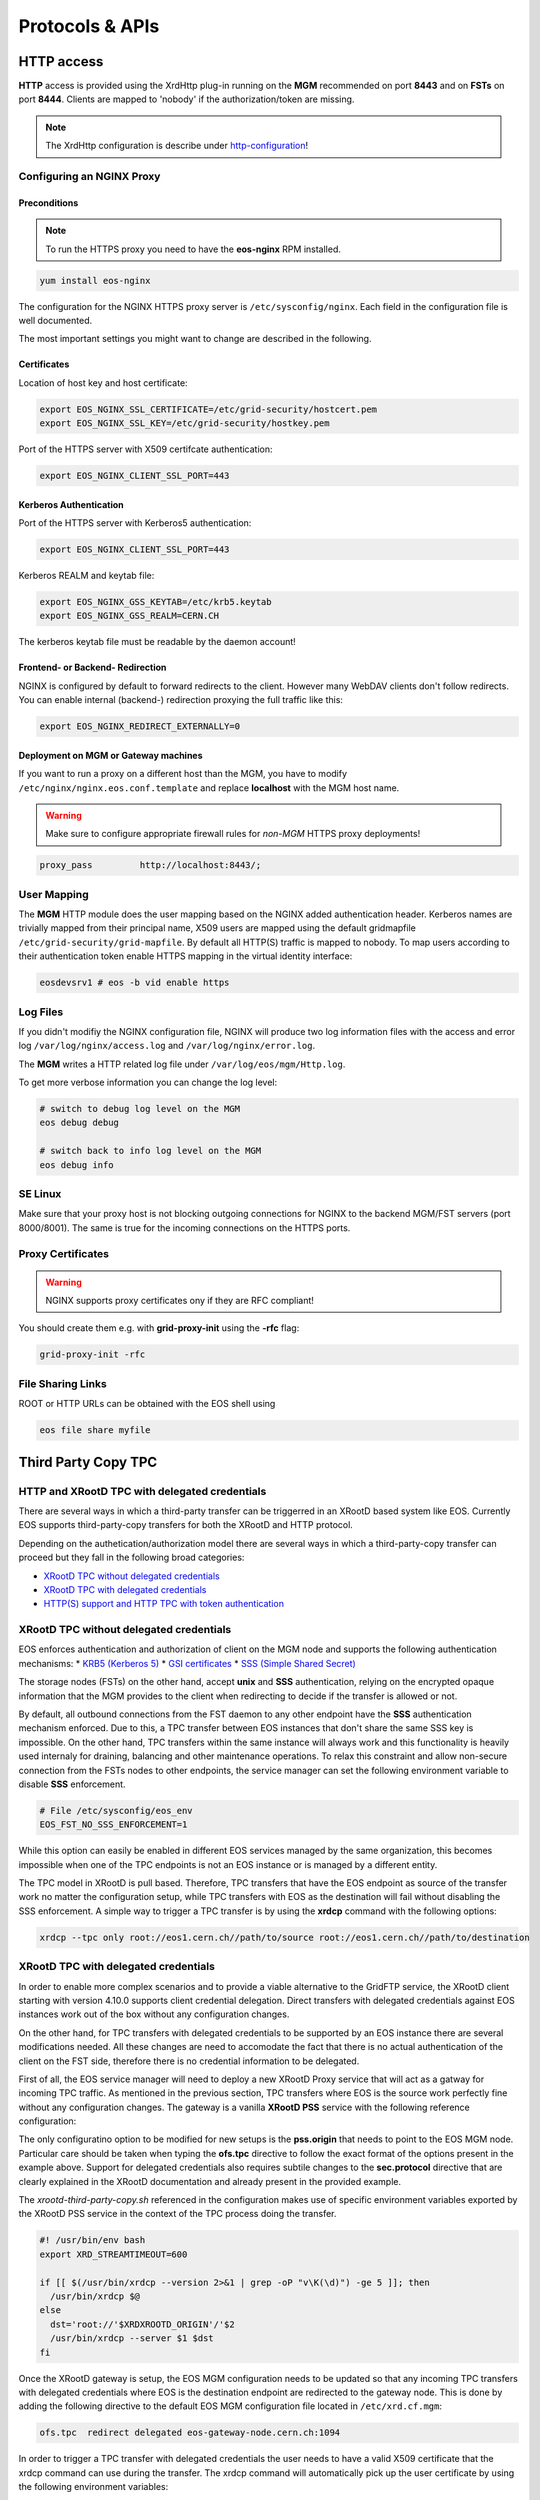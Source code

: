 .. highlight:: rst

.. index::
   single: Protocols


Protocols & APIs
----------------

HTTP access
^^^^^^^^^^^

.. index::
   pair: HTTP; WebDAV

**HTTP** access is provided using the XrdHttp plug-in running on the **MGM** recommended on
port **8443** and on **FSTs** on port **8444**.
Clients are mapped to 'nobody' if the authorization/token are missing.

.. index::
   pair: HTTP; NGINX
   pair: HTTP; Proxy

.. NOTE::

   The XrdHttp configuration is describe under http-configuration_!

Configuring an NGINX Proxy
"""""""""""""""""""""""""""

Preconditions
+++++++++++++
.. note::
   To run the HTTPS proxy you need to have the **eos-nginx** RPM installed.

.. code-block:: bash

   yum install eos-nginx

The configuration for the NGINX HTTPS proxy server is ``/etc/sysconfig/nginx``.
Each field in the configuration file is well documented.

The most important settings you might want to change are described in the following.


 .. index::
   pair: HTTP; Certificates


.. index::
   pair: NGINX; Certificates

Certificates
++++++++++++
Location of host key and host certificate:

.. code-block:: bash

   export EOS_NGINX_SSL_CERTIFICATE=/etc/grid-security/hostcert.pem
   export EOS_NGINX_SSL_KEY=/etc/grid-security/hostkey.pem

Port of the HTTPS server with X509 certifcate authentication:

.. code-block:: bash

   export EOS_NGINX_CLIENT_SSL_PORT=443

.. index::
   pair: NGINX; Kerberos

Kerberos Authentication
+++++++++++++++++++++++
Port of the HTTPS server with Kerberos5 authentication:

.. code-block:: bash

   export EOS_NGINX_CLIENT_SSL_PORT=443

Kerberos REALM and keytab file:

.. code-block:: bash

   export EOS_NGINX_GSS_KEYTAB=/etc/krb5.keytab
   export EOS_NGINX_GSS_REALM=CERN.CH

The kerberos keytab file must be readable by the daemon account!

.. index::
   pair: NGINX; Frontend-Redirecition



Frontend- or Backend- Redirection
+++++++++++++++++++++++++++++++++
NGINX is configured by default to forward redirects to the client.
However many WebDAV clients don't follow redirects. You can enable
internal (backend-) redirection proxying the full traffic like this:

.. code-block:: bash

   export EOS_NGINX_REDIRECT_EXTERNALLY=0

.. index::
   pair: NGINX; Backend-Redirecition

.. index::
   pair: NGINX; Deployment


Deployment on MGM or Gateway machines
+++++++++++++++++++++++++++++++++++++
If you want to run a proxy on a different host than the MGM, you have to modify
``/etc/nginx/nginx.eos.conf.template`` and replace **localhost** with the MGM host
name.

.. warning::
   Make sure to configure appropriate firewall rules for *non-MGM* HTTPS proxy
   deployments!

.. code-block:: bash

                  proxy_pass         http://localhost:8443/;

.. index::
   pair: HTTP; User Mapping


User Mapping
"""""""""""""
The **MGM** HTTP module does the user mapping based on the NGINX added authentication header.
Kerberos names are trivially mapped from their principal name, X509 users are mapped using
the default gridmapfile ``/etc/grid-security/grid-mapfile``.
By default all HTTP(S) traffic is mapped to nobody. To map users according to
their authentication token enable HTTPS mapping in the virtual identity interface:

.. code-block:: bash

   eosdevsrv1 # eos -b vid enable https

.. index::
   pair: HTTP; Log Files

Log Files
"""""""""
If you didn't modifiy the NGINX configuration file, NGINX will produce two log information
files with the access and error log ``/var/log/nginx/access.log`` and ``/var/log/nginx/error.log``.

The **MGM** writes a HTTP related log file under ``/var/log/eos/mgm/Http.log``.

To get more
verbose information you can change the log level:

.. code-block:: bash

   # switch to debug log level on the MGM
   eos debug debug

   # switch back to info log level on the MGM
   eos debug info

.. index::
   pair: HTTP; SE Linux

SE Linux
"""""""""

Make sure that your proxy host is not blocking outgoing connections for NGINX to the backend MGM/FST servers (port 8000/8001). The same is true for the incoming
connections on the HTTPS ports.

Proxy Certificates
""""""""""""""""""

.. warning::
   NGINX supports proxy certificates ony if they are RFC compliant!

You should create them e.g. with **grid-proxy-init** using the **-rfc** flag:

.. code-block:: bash

   grid-proxy-init -rfc

.. index::
   pair: HTTP; File Sharing Links
   pair: HTTP; pre-signed URLs

File Sharing Links
""""""""""""""""""

ROOT or HTTP URLs can be obtained with the EOS shell using

.. code-block:: bash

   eos file share myfile


.. index::
   pair: HTTP; TPC

.. index::
   single: TPC

Third Party Copy TPC
^^^^^^^^^^^^^^^^^^^^

.. index::
   pair: TPC; Delegated Credentials


HTTP and XRootD TPC with delegated credentials
"""""""""""""""""""""""""""""""""""""""""""""""

There are several ways in which a third-party transfer can be triggerred in an
XRootD based system like EOS. Currently EOS supports third-party-copy transfers
for both the XRootD and HTTP protocol.

Depending on the authetication/authorization model there are several ways in which
a third-party-copy transfer can proceed but they fall in the following broad
categories:

* `XRootD TPC without delegated credentials`_
* `XRootD TPC with delegated credentials`_
* `HTTP(S) support and HTTP TPC with token authentication`_

.. index::
   pair: TPC; Credentials

XRootD TPC without delegated credentials
"""""""""""""""""""""""""""""""""""""""""""""""

EOS enforces authentication and authorization of client on the MGM node and
supports the following authentication mechanisms:
* `KRB5 (Kerberos 5) <https://xrootd.slac.stanford.edu/doc/dev49/sec_config.htm#_Toc517294110>`_
* `GSI certificates <https://xrootd.slac.stanford.edu/doc/dev49/sec_config.htm#_Toc517294098>`_
* `SSS (Simple Shared Secret) <https://xrootd.slac.stanford.edu/doc/dev49/sec_config.htm#_Toc517294117>`_

The storage nodes (FSTs) on the other hand, accept **unix** and **SSS**
authentication, relying on the encrypted opaque information that the MGM
provides to the client when redirecting to decide if the transfer is allowed
or not.

By default, all outbound connections from the FST daemon to any other endpoint
have the **SSS** authentication mechanism enforced. Due to this, a TPC transfer
between EOS instances that don't share the same SSS key is impossible. On the
other hand, TPC transfers within the same instance will always work and this
functionality is heavily used internaly for draining, balancing and other
maintenance operations. To relax this constraint and allow non-secure connection
from the FSTs nodes to other endpoints, the service manager can set the following
environment variable to disable **SSS** enforcement.

.. code-block:: bash

  # File /etc/sysconfig/eos_env
  EOS_FST_NO_SSS_ENFORCEMENT=1

While this option can easily be enabled in different EOS services managed by
the same organization, this becomes impossible when one of the TPC endpoints
is not an EOS instance or is managed by a different entity.

The TPC model in XRootD is pull based. Therefore, TPC transfers that have the
EOS endpoint as source of the transfer work no matter the configuration setup,
while TPC transfers with EOS as the destination will fail without disabling the
SSS enforcement. A simple way to trigger a TPC transfer is by using the **xrdcp**
command with the following options:

.. code-block:: bash

   xrdcp --tpc only root://eos1.cern.ch//path/to/source root://eos1.cern.ch//path/to/destination


.. index::
   pair: TPC; Delegated Credentials

XRootD TPC with delegated credentials
"""""""""""""""""""""""""""""""""""""""""""""""

In order to enable more complex scenarios and to provide a viable alternative
to the GridFTP service, the XRootD client starting with version 4.10.0 supports
client credential delegation. Direct transfers with delegated credentials against
EOS instances work out of the box without any configuration changes.

On the other hand, for TPC transfers with delegated credentials to be supported
by an EOS instance there are several modifications needed. All these changes are
need to accomodate the fact that there is no actual authentication of the client
on the FST side, therefore there is no credential information to be delegated.

First of all, the EOS service manager will need to deploy a new XRootD Proxy
service that will act as a gatway for incoming TPC traffic. As mentioned in the
previous section, TPC transfers where EOS is the source work perfectly fine
without any configuration changes. The gateway is a vanilla **XRootD PSS**
service with the following reference configuration:

.. code-block:: bash
   :linenos:

   ofs.osslib  libXrdPss.so
   ofs.ckslib  * libXrdPss.so
   xrootd.chksum  adler32
   xrootd.seclib  libXrdSec.so
   pss.origin  eos-target-instance.cern.ch:1094
   all.export  /eos/
   all.adminpath  /var/spool/xrootd
   all.pidpath  /var/run/xrootd
   sec.protocol  gsi -dlgpxy:1 -exppxy:=creds -crl:1 -moninfo:1 -cert:/etc/grid-security/daemon/gridftp-cert.pem -key:/etc/grid-security/daemon/gridftp-key.pem -gridmap:/etc/grid-security/grid-mapfile -d:1 -gmapopt:2
   sec.protbind  * gsi
   ofs.tpc  autorm fcreds gsi =X509_USER_PROXY ttl 60 60 xfr 9 pgm /usr/local/bin/xrootd-third-party-copy.sh


The only configuratino option to be modified for new setups is the **pss.origin**
that needs to point to the EOS MGM node. Particular care should be taken when
typing the **ofs.tpc** directive to follow the exact format of the options present
in the example above. Support for delegated credentials also requires subtile
changes to the **sec.protocol** directive that are clearly explained in the
XRootD documentation and already present in the provided example.

.. The :ref:`helper script <xrootd-third-party-copy>` refereced in the configuration

The `xrootd-third-party-copy.sh` referenced in the configuration makes use of specific environment variables exported by the XRootD PSS service
in the context of the TPC process doing the transfer.

.. :caption: Contents of the xrootd-third-party-copy.sh file
.. :name: xrootd-third-party-copy

.. code-block:: bash

     #! /usr/bin/env bash
     export XRD_STREAMTIMEOUT=600

     if [[ $(/usr/bin/xrdcp --version 2>&1 | grep -oP "v\K(\d)") -ge 5 ]]; then
       /usr/bin/xrdcp $@
     else
       dst='root://'$XRDXROOTD_ORIGIN'/'$2
       /usr/bin/xrdcp --server $1 $dst
     fi

Once the XRootD gateway is setup, the EOS MGM configuration needs to be updated
so that any incoming TPC transfers with delegated credentials where EOS is the
destination endpoint are redirected to the gateway node. This is done by adding
the following directive to the default EOS MGM configuration file located in
``/etc/xrd.cf.mgm``:

.. code-block:: bash

   ofs.tpc  redirect delegated eos-gateway-node.cern.ch:1094

In order to trigger a TPC transfer with delegated credentials the user needs to
have a valid X509 certificate that the xrdcp command can use during the transfer.
The xrdcp command will automatically pick up the user certificate by using the
following environment variables:

.. code-block:: bash

   # Set the path for X509 user "foo"
   export X509_USER_CERT=/home/foo/.globus/usercert.pem
   export X509_USER_KEY=/home/foo/.globus/userkey.pem

The xrdcp command can also use a user proxy certificate to trigger a TPC transfer
with delegated credentials. The easiest way for a user to obtain a proxy
certificate is to use the ``voms-proxy-init`` tool form the ``voms-client-cpp``
package.

.. code-block:: bash

   voms-proxy-init
   voms-proxy-info
   subject   : /DC=ch/DC=cern/OU=Organic Units/OU=Users/CN=foo/CN=007/CN=Foo Bar/CN=220482279
   issuer    : /DC=ch/DC=cern/OU=Organic Units/OU=Users/CN=foo/CN=007/CN=Foo Bar
   identity  : /DC=ch/DC=cern/OU=Organic Units/OU=Users/CN=foo/CN=007/CN=Foo Bar
   type      : RFC compliant proxy
   strength  : 512 bits
   path      : /tmp/x509up_u1001
   timeleft  : 11:53:16

To make sure we enforce GSI authentication and trigger the delegation of
credentians we can also set the **XrdSecPROTOCOL** environment variable together
with the following options for the xrdcp command:

.. code-block:: bash

   XrdSecPROTOCOL=gsi,unix xrdcp --tpc delegate only root://eos1.cern.ch//path/to/source root://other.world.com//path/to/destination

The minimum requirements for this setup to work correctly are the following:

  - XRootD PSS gateway >= 4.11.1
  - EOS instance >= 4.6.8
  - User XRootD client triggering the TPC transfer >= 4.11.1


.. index::
   pair: HTTP; Token Authentication

HTTP(S) support and HTTP TPC with token authentication
"""""""""""""""""""""""""""""""""""""""""""""""""""""""

EOS supports HTTP access by making use of the XrdHttp plugin which comes by
default with XRootD. There are several configuration changes that need to be
made both on the MGM side and on the FST side to have this setup working.

.. index::
   pair: HTTP; VOMS


Apart from basic HTTP(S) access with client certificates, EOS also supports
HTTP(S) with token authentication starting with version 4.6.8. There
are several extra packages that need to be installed on the MGM node to
enable this feature:

  - **xrdhttpvoms** package which allows the HTTP module to handle proxy
    certificates from the clients. This can be found in the EPEL repository.
  - **eos-scitokens** and **eos-scitokens-debuginfo** packages to enable
    support for SciTokens in EOS. These packages can be found in the
    `eos-depend repository <http://storage-ci.web.cern.ch/storage-ci/eos/diopside-depend/el-7/x86_64/>`_.
    Starting with EOS 5.0.16 there is no need to install the *eos-scitokens*
    package as EOS can use the default library provided by the XRootD framework,
    namely *libXrdAccSciTokens.so* coming from the *xrootd-server* package.

.. index::
   pair: HTTP; Sci Tokens

The following packages are not mandatory but they provide conveninent tools
for testing the token support against the EOS instance:

  - **x509-scitokens-issuer** and **x509-scitokens-issuer-client** that provide
    tools like **macaroon-init** useful when trying to acquire a macaroons for
    testing purposes. They can be found here: http://koji.chtc.wisc.edu/kojifiles/packages/

Support for HTTP(S) access in EOS is provided through an HTTP external handler
plug-in library which is distributed by default with any EOS version called
**libEosMgmHttp.so**.

Below you can find a reference configuration file that will enable HTTP(S) support
and HTTP TPC with both macaroons and scitokens on the MGM. Each line
contains a description of the functionality provided.

HTTP Configuration
""""""""""""""""""

.. index::
   pair: HTTP; Configuration



.. :caption: Contents of /etc/xrd.cf.mgm file
.. :linenos:

.. _http-configuration:

.. code-block:: bash

   # Load and enable HTTP(S) access on port 9000 on the current instance
   xrd.protocol XrdHttp:9000 /usr/lib64/libXrdHttp.so
   # Directory containing CA certificates to be used by the server
   http.cadir /etc/grid-security/certificates/
   # File containing the x509 server certificate
   http.cert /etc/grid-security/daemon/hostcert.pem
   # File containing the x509 server private key
   http.key /etc/grid-security/daemon/hostkey.pem
   # Path to the "grid map file" to be used for mapping users to specific identities
   http.gridmap /etc/grid-security/grid-mapfile
   # Load security extractor plugin able to deal with proxy certificates and VOMS credentials
   http.secxtractor libXrdVoms.so
   # Optionally enable tracing on the HTTP plugin
   http.trace all
   # Load the XrdTpc external handler which deals only with COPY and OPTIONS http
   # verbs and provides the default HTTP TPC functionality
   http.exthandler xrdtpc /usr/lib64/libXrdHttpTPC.so
   # Load the EOS specific HTTP external handler libEosMgmHttp.so and also specify
   # the option is HTTP traffic is to be redirected to HTTP(S)
   http.exthandler EosMgmHttp /usr/lib64/libEosMgmHttp.so eos::mgm::http::redirect-to-https=0
   # The following two external library plugins are used to provide support for
   # token based authentication with Macaroons and SciTokens. Presence of the
   # second library is optional. When the SciTokens library is present and the
   # XrdMacaroons can not deal with the request then this is delegated to the
   # SciTokens library.
   # Note: Until eos-5.0.15 one needs to use the EOS specific SciTokens library
   # mgmofs.macaroonslib /usr/lib64/libXrdMacaroons.so /usr/lib64/libEosAccSciTokens.so
   # Starting with eos-5.0.16 one can use the XRootD provided SciTokens library
   mgmofs.macaroonslib /usr/lib64/libXrdMacaroons.so /usr/lib64/libXrdAccSciTokens.so
   # Base64-encoded secret key used for generating macroons. A simple way to
   # generate such a secret key is to use the following command:
   # openssl rand -base64 -out /etc/eos.macaroon.secret 64
   macaroons.secretkey /etc/eos.macaroon.secret
   # Optionally enable tracing for the XrdMacaroons plugin
   macaroons.trace all
   # Mandatory sitename configuration for the XrdMacaroons library which is also
   # embedded in the macaroons attributes
   all.sitename eosdev

A simple method of generating a valid ``/etc/eos.macaroon.secret`` file is:

.. :caption: Generating an /etc/eos.macaroon.secret file

.. code-block:: bash

   openssl rand -base64 -out /etc/eos.macaroon.secret 64


The **XrdAccSciTokens** library relies on the default **XRootD Authorization**
plugin to be loaded, which in turn checks that the file ``/opt/xrd/etc/Authfile``
file exists. Therefore, one needs to ensure the path exists and that the file is
owned by daemon:daemon user under which the MGM service runs. The service
manager also needs to put in place the basic configuration for SciTokens support
that relies on the ``/etc/xrootd/scitokens.cfg`` file. This file contains
information about the IAM (Identity and Access Management) provider that the
client/MGM service will contact for SciTokens support. A reference ``scitokens.cfg``
file is provided below:

.. :caption: Contents of the /etc/xrootd/scitokens.cfg file

.. code-block:: bash

   [Global]
   audience = https://wlcg.cern.ch/jwt/v1/any

   [Issuer OSG-Connect]
   issuer = https://wlcg.cloud.cnaf.infn.it/
   base_path = /
   map_subject = False
   default_user = dteam001

An important configuration option is the **default_user** field which specifies
the local username (i.e. known to the MGM) that any token issued by the given IAM
is mapped to.

Apart from the **MGM**, all the **FST** configurations also need to be updated in
order to support HTTP(XrdHttp) and HTTP TPC access.

.. :caption: Contents of the /etc/xrd.cf.fst file relevant for HTTP config

.. code-block:: bash

   # Enable the XrdHttp plugin and listen on port 9001 for connections
   xrd.protocol XrdHttp:9001 /usr/lib64/libXrdHttp.so
   # Load the libEosFstHttp external handler
   http.exthandler EosFstHttp /usr/lib64/libEosFstHttp.so none
   # Load the XrdTpc external handler which deals with COPY and OPTIONS http
   # verbs and provides the default HTTP TPC functionality
   http.exthandler xrdtpc /usr/lib64/libXrdHttpTPC-4.so

The port specified int the **xrd.protocol** directive is specific to the XrdHttp
plugin implementation and must be properly configured depending on the
environment variable **EOS_FST_HTTP_PORT**. The XrdHttp target port redirection
is advertised from the FST to the MGM and represents the port location
where MGM will redirect incoming clients requesting HTTP(S) access to the data.

This can easily be done by adding a systemd custom configuration file for the
FST service in ``/usr/lib/systemd/system/eos@fst.service.d/custom.conf``.

.. :caption: Contents of the custom.conf file

.. code-block:: bash

   [Service]
   Environment=EOS_FST_HTTP_PORT=9001

After starting the EOS service, one can check for the actual value of the HTTP
port advertised by the individual FSTs by executing the following command:

.. code-block:: bash

   eos fs status 1 | grep http
   stat.http.port 9001

In order to have the identity embedded in the tokens (macaroon/scitoken) properly
mapped to the local identity used in EOS, one also needs to enable the **https vid**
mapping:

.. :caption: Enable vid https mapping

.. code-block:: bash

   eos vid enable https


Practical examples for HTTP(S) transfers
"""""""""""""""""""""""""""""""""""""""""""""""

This section contains several examples of HTTP transfers done against an EOS
instance configured with support for certificates, token authorization and
with HTTP TPC. To trigger such transfers we'll make use of the **curl** command
which one of the most feature rich and reliable tools for testing HTTP access
and is also used in it's turn by other client tools that enable HTTP transfers
like for example **davix**.


.. index::
   pair: HTTP; X509

HTTP transfers with X509 credentials
"""""""""""""""""""""""""""""""""""""""""""""""

The assumption here is that the client has a valid certificate and decoded private
key available. To trigger a simple upload to EOS one can use the following command:

.. code-block:: bash

   curl -L -v --capath /etc/grid-security/certificates --cert ~/.globus/usercert.pem --cacert ~/.globus/usercert.pem --key ~/.globus/userkey.pem https://e0.cern.ch:9000//eos/dev/replica/file1.dat --upload-file /etc/passwd


   [esindril@esdss000 build_clang_ninja]$ sudo eos fileinfo /eos/dev/replica/file1.dat
   File: '/eos/dev/replica/file1.dat'  Flags: 0644
   Size: 3314
   Modify: Wed Jan 29 14:54:20 2020 Timestamp: 1580306060.468009000
   Change: Wed Jan 29 14:54:20 2020 Timestamp: 1580306060.459330223
   Birth : Wed Jan 29 14:54:20 2020 Timestamp: 1580306060.459330223
   CUid: 58602 CGid: 1028  Fxid: 00015ac5 Fid: 88773    Pid: 11   Pxid: 0000000b
   XStype: adler    XS: 74 d7 7c 3a    ETAGs: "23829820735488:74d77c3a"
   Layout: replica Stripes: 2 Blocksize: 4k LayoutId: 00100112
   #Rep: 2
   ┌───┬─────┬───────────┬──────────┬──────────────┬───────┬────────────┬────────┬──────┬──────┐
   │no.│fs-id│       host│schedgroup│          path│   boot│configstatus│   drain│active│geotag│
   └───┴─────┴───────────┴──────────┴──────────────┴───────┴────────────┴────────┴──────┴──────┘
    0       5  e0.cern.ch  default.0 /home/../fst5  booted            rw nodrain  online  elvin
    1       1  e0.cern.ch  default.0 /home/../fst1  booted            rw nodrain  online  elvin

When doing such a transfer the "grid map file" specified in the configuration of
the MGM node is used to map the client DN to a known local identity.

.. index::
   pair: HTTP; Macaroons

HTTP transfers with Macaroon authentication
"""""""""""""""""""""""""""""""""""""""""""""""

To trigger a HTTP transfer using a Macaroon token, we first need to acquire a
Macaroon from the EOS MGM endpoint using our X509 certificate and then use this
macarron to authenticate/authorize the transfer. The macaroon token will embed
the username from the X509 certificate (or the mapped identity from the
"grid map file)" so that when the token request is issued the client identity
on the server side will be mapped to this username.

.. :caption: Requesting a macaroon using a X509 certificate.

.. code-block:: bash

   # Make sure the following environment variables point to the client
   # certificate and private key
   X509_USER_CERT=/home/esindril/.globus/usercert.pem
   X509_USER_KEY=/home/esindril/.globus/userkey.pem
   # Use the macaroon-init tool to request a macaroon
   macaroon-init https://esdss000.cern.ch:9000//eos/ 60 DOWNLOAD,UPLOAD
   MDAxNGxvY2F0aW9uIGVvc2RldgowMDM0aWRlbnRpZmllciBiYzhiZWRmZC0wNzJjLTRmZWEtYjNiYy0wNDJjZjczZDhiYjMKMDAxNmNpZCBuYW1lOmVzaW5kcmlsCjAwMWZjaWQgYWN0aXZpdHk6UkVBRF9NRVRBREFUQQowMDI4Y2lkIGFjdGl2aXR5OkRPV05MT0FELFVQTE9BRCxNQU5BR0UKMDAxM2NpZCBwYXRoOi9lb3MvCjAwMjRjaWQgYmVmb3JlOjIwMjAtMDEtMjlUMTU6MTM6MzVaCjAwMmZzaWduYXR1cmUguNm15NCbrb62KCIvxxDlSgrwgMZKjGPrO7NwxFQwIycK
   # Export the token as an environment variable for easier use later on
   export MACAROON=MDAxNGxvY2F0aW9uIGVvc2RldgowMDM0aWRlbnRpZmllciBiYzhiZWRmZC0wNzJjLTRmZWEtYjNiYy0wNDJjZjczZDhiYjMKMDAxNmNpZCBuYW1lOmVzaW5kcmlsCjAwMWZjaWQgYWN0aXZpdHk6UkVBRF9NRVRBREFUQQowMDI4Y2lkIGFjdGl2aXR5OkRPV05MT0FELFVQTE9BRCxNQU5BR0UKMDAxM2NpZCBwYXRoOi9lb3MvCjAwMjRjaWQgYmVmb3JlOjIwMjAtMDEtMjlUMTU6MTM6MzVaCjAwMmZzaWduYXR1cmUguNm15NCbrb62KCIvxxDlSgrwgMZKjGPrO7NwxFQwIycK
   # Use the curl command to trigger the transfer (download) and properly
   # populate the header information with the authentication information
   curl -v -L -H "Authorization: Bearer $MACAROON" https://esdss000.cern.ch:9000/eos/dev/replica/file1.dat

For debugging purposes or just simple curiosity the client can inspect the
contents of the macaroon if they have access to the ``/etc/eos.macaroon.secret``
file. This can easily be done by installing the **python2-macaroons** package
from EPEL and launching a python shell as follows:

.. :caption: Python script to decode a Macaroon token

.. code-block:: python

   >>> import macaroons
   >>> secret = open("/etc/eos.macaroon.secret", 'r').read()
   >>> mtoken = "MDAxNGxvY2F0aW9uIGVvc2RldgowMDM0aWRlbnRpZmllciBiYzhiZWRmZC0wNzJjLTRmZWEtYjNiYy0wNDJjZjczZDhiYjMKMDAxNmNpZCBuYW1lOmVzaW5kcmlsCjAwMWZjaWQgYWN0aXZpdHk6UkVBRF9NRVRBREFUQQowMDI4Y2lkIGFjdGl2aXR5OkRPV05MT0FELFVQTE9BRCxNQU5BR0UKMDAxM2NpZCBwYXRoOi9lb3MvCjAwMjRjaWQgYmVmb3JlOjIwMjAtMDEtMjlUMTU6MTM6MzVaCjAwMmZzaWduYXR1cmUguNm15NCbrb62KCIvxxDlSgrwgMZKjGPrO7NwxFQwIycK"
   >>> M = macaroons.deserialize(mtoken)
   >>> print M.inspect()
   location eosdev
   identifier bc8bedfd-072c-4fea-b3bc-042cf73d8bb3
   cid name:esindril
   cid activity:READ_METADATA
   cid activity:DOWNLOAD,UPLOAD,MANAGE
   cid path:/eos/
   cid before:2020-01-29T15:13:35Z
   signature b8d9b5e4d09badbeb628222fc710e54a0af080c64a8c63eb3bb370c454302327


.. index::
   pair: HTTP; SciToken


HTTP transfers with SciToken authentication
"""""""""""""""""""""""""""""""""""""""""""""""

HTTP transfers with SciTokens work in a similar way to Macaroon tokens. In order
to get a SciToken, one needs to be registered with an IAM provider and install
the **oidc-agent** package which provides the client tools to register and request
tokens. An RPM package for CentOS7 is already available from the
`GitHub releases page of the project <https://github.com/indigo-dc/oidc-agent/releases>`_.

To configure the **oidc-agent**, you can follow these steps:

.. code-block:: bash

   # Start the oidc-agent in the background
   eval $(oidc-agent)
   oidc-gen WLCG-<your_username> -w device
   # Put as issuer https://wlcg.cloud.cnaf.infn.it/ and configure the set of
   # scopes as "max". Then connect the agent to the IAM provide which will
   # prompt you for the password you set up earlier.
   oidc-add WLCG-<your_username>
   # Request a token from the IAM and save it as an environment variable for
   # later use
   export SCI_TOKEN=`oidc-token WLCG-<your_username>`
   # Trigger a HTTP download using the SciToken information
   curl -v -L -H "Authorization: Bearer $SCI_TOKEN" https://esdss000.cern.ch:9000/eos/dev/replica/file1.dat


To inspect the contents of a SciToken, one can use the following commands:

.. code-block:: bash

    echo $SCI_TOKEN | cut -d. -f2 | base64 --decode | jq .
    {
      "wlcg.ver": "1.0",
      "sub": "faded49c-e1bc-4208-9634-682b2b8d16e5",
      "aud": "https://wlcg.cern.ch/jwt/v1/any",
      "nbf": 1613993622,
      "scope": "address storage.create:/ phone openid offline_access profile storage.read:/ storage.modify:/ email wlcg wlcg.groups",
      "iss": "https://wlcg.cloud.cnaf.infn.it/",
      "exp": 1613997222,
      "iat": 1613993622,
      "jti": "ea07cad1-f504-4c16-9e22-da5de2876ca7",
      "client_id": "710b4313-5ff7-4992-a59d-d404ea9d4ac5",
      "wlcg.groups": [
                "/wlcg",
                "/wlcg/xfers"
       ]
    }

HTTP TPC PULL transfers with CURL
"""""""""""""""""""""""""""""""""""""""""""""""

The following snippet provides the steps necessary for obtaining the necessary tokens for doing a HTTP TPC PULL transfer.

.. code-block:: bash

   export SRC=https://esdss000.cern.ch//eos/opstest/esindril/file.dat
   export DST=https://esdss000.cern.ch//eos/opstest/esindril/file1.dat
   # Get macaroon for source
   export TSRC=$(curl --silent --cert /tmp/x509up_u$(id -u) --key /tmp/x509up_u$(id -u) --cacert /tmp/x509up_u$(id -u) --capath /etc/grid-security/certificates -X POST -H 'Content-Type: application/macaroon-request' -d '{"caveats": ["activity:DOWNLOAD"], "validity": "PT3000M"}' "$SRC" | jq -r '.macaroon')
   # Get macaroon for destination
   export TDST=$(curl --silent --cert /tmp/x509up_u$(id -u) --key /tmp/x509up_u$(id -u) --cacert /tmp/x509up_u$(id -u) --capath /etc/grid-security/certificates -X POST -H 'Content-Type: application/macaroon-request' -d '{"caveats": ["activity:UPLOAD,DELETE,LIST"], "validity": "PT3000M"}' "$DST" | jq -r '.macaroon')
   # Trigger HTTP TPC PULL
   curl -v --capath /etc/grid-security/certificates -L -X COPY -H 'Secure-Redirection: 1' -H 'X-No-Delegate: 1' -H 'Credentials: none' -H "Authorization: Bearer $TDST" -H "TransferHeaderAuthorization: Bearer $TSRC" -H "TransferHeaderTest: Test" -H "Source: $SRC" "$DST"

The same thing now but for a HTTP TPC PUSH transfer.

.. code-block:: bash

   export SRC=https://esdss000.cern.ch//eos/opstest/esindril/xfile.dat
   export DST=https://esdss000.cern.ch//eos/opstest/esindril/xfile1.dat
   # Get macaroon for source
   export TSRC=$(curl --silent --cert /tmp/x509up_u$(id -u) --key /tmp/x509up_u$(id -u) --cacert /tmp/x509up_u$(id -u) --capath /etc/grid-security/certificates -X POST -H 'Content-Type: application/macaroon-request' -d '{"caveats": ["activity:DOWNLOAD"], "validity": "PT3000M"}' "$SRC" | jq -r '.macaroon')
   # Get macaroon for destination
   export TDST=$(curl --silent --cert /tmp/x509up_u$(id -u) --key /tmp/x509up_u$(id -u) --cacert /tmp/x509up_u$(id -u) --capath /etc/grid-security/certificates -X POST -H 'Content-Type: application/macaroon-request' -d '{"caveats": ["activity:UPLOAD,DELETE,LIST"], "validity": "PT3000M"}' "$DST" | jq -r '.macaroon')
   # Trigger HTTP TPC PUSH
   curl -v --capath /etc/grid-security/certificates -L -X COPY -H 'Secure-Redirection: 1' -H 'X-No-Delegate: 1' -H 'Credentials: none' -H "Authorization: Bearer $TSRC" -H "TransferHeaderAuthorization: Bearer $TDST" -H "Destination: $DST" "$SRC"


.. only:: adminmode

   HTTP TPC transfer triggered by FTS
   """""""""""""""""""""""""""""""""""""""""""""""
